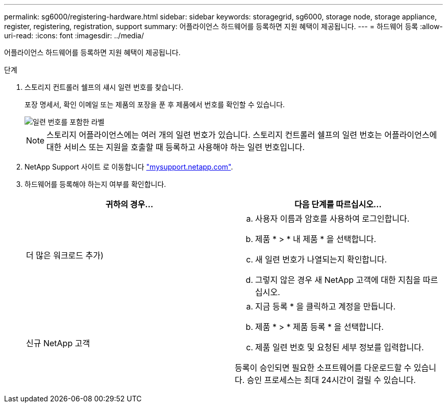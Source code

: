 ---
permalink: sg6000/registering-hardware.html 
sidebar: sidebar 
keywords: storagegrid, sg6000, storage node, storage appliance, register, registering, registration, support 
summary: 어플라이언스 하드웨어를 등록하면 지원 혜택이 제공됩니다. 
---
= 하드웨어 등록
:allow-uri-read: 
:icons: font
:imagesdir: ../media/


[role="lead"]
어플라이언스 하드웨어를 등록하면 지원 혜택이 제공됩니다.

.단계
. 스토리지 컨트롤러 쉘프의 섀시 일련 번호를 찾습니다.
+
포장 명세서, 확인 이메일 또는 제품의 포장을 푼 후 제품에서 번호를 확인할 수 있습니다.

+
image::../media/appliance_label.gif[일련 번호를 포함한 라벨]

+

NOTE: 스토리지 어플라이언스에는 여러 개의 일련 번호가 있습니다. 스토리지 컨트롤러 쉘프의 일련 번호는 어플라이언스에 대한 서비스 또는 지원을 호출할 때 등록하고 사용해야 하는 일련 번호입니다.

. NetApp Support 사이트 로 이동합니다 http://mysupport.netapp.com/["mysupport.netapp.com"^].
. 하드웨어를 등록해야 하는지 여부를 확인합니다.
+
|===
| 귀하의 경우... | 다음 단계를 따르십시오... 


 a| 
더 많은 워크로드 추가)
 a| 
.. 사용자 이름과 암호를 사용하여 로그인합니다.
.. 제품 * > * 내 제품 * 을 선택합니다.
.. 새 일련 번호가 나열되는지 확인합니다.
.. 그렇지 않은 경우 새 NetApp 고객에 대한 지침을 따르십시오.




 a| 
신규 NetApp 고객
 a| 
.. 지금 등록 * 을 클릭하고 계정을 만듭니다.
.. 제품 * > * 제품 등록 * 을 선택합니다.
.. 제품 일련 번호 및 요청된 세부 정보를 입력합니다.


등록이 승인되면 필요한 소프트웨어를 다운로드할 수 있습니다. 승인 프로세스는 최대 24시간이 걸릴 수 있습니다.

|===

